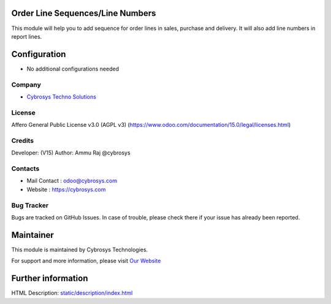.. image:: https://img.shields.io/badge/license-AGPL--3-blue.svg
   :target: https://www.odoo.com/documentation/15.0/legal/licenses.html
   :alt: License: AGPL-3

Order Line Sequences/Line Numbers
==================================
This module will help you to add sequence for order lines in sales, purchase and delivery.
It will also add line numbers in report lines.

Configuration
=============
* No additional configurations needed

Company
-------
* `Cybrosys Techno Solutions <https://cybrosys.com/>`__

License
-------
Affero General Public License v3.0 (AGPL v3)
(https://www.odoo.com/documentation/15.0/legal/licenses.html)

Credits
-------
Developer: (V15) Author: Ammu Raj @cybrosys

Contacts
--------
* Mail Contact : odoo@cybrosys.com
* Website : https://cybrosys.com

Bug Tracker
-----------
Bugs are tracked on GitHub Issues. In case of trouble, please check there if your issue has already been reported.

Maintainer
==========
.. image:: https://cybrosys.com/images/logo.png
   :target: https://cybrosys.com

This module is maintained by Cybrosys Technologies.

For support and more information, please visit `Our Website <https://cybrosys.com/>`__

Further information
===================
HTML Description: `<static/description/index.html>`__
